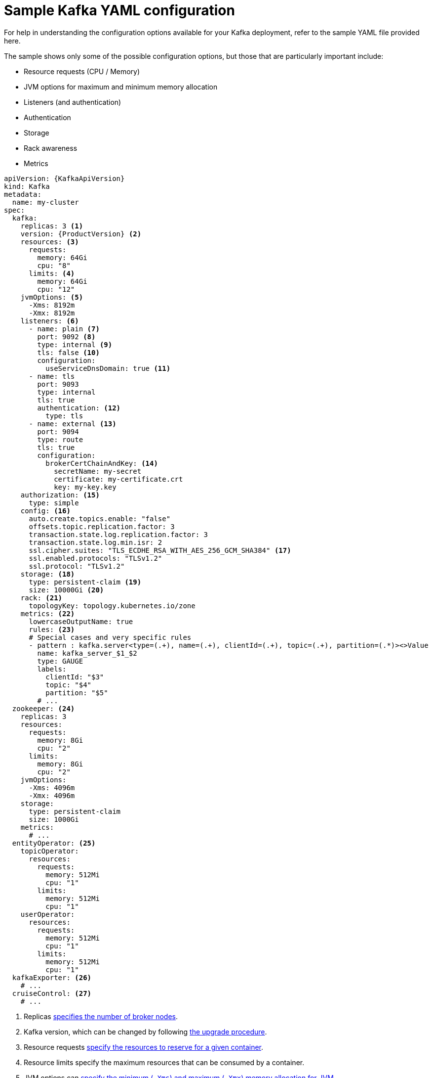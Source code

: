 // Module included in the following assemblies:
//
// assembly-deployment-configuration.adoc

[id='ref-sample-kafka-resource-config-{context}']
= Sample Kafka YAML configuration

For help in understanding the configuration options available for your Kafka deployment, refer to the sample YAML file provided here.

The sample shows only some of the possible configuration options, but those that are particularly important include:

* Resource requests (CPU / Memory)
* JVM options for maximum and minimum memory allocation
* Listeners (and authentication)
* Authentication
* Storage
* Rack awareness
* Metrics

[source,shell,subs="+attributes"]
----
apiVersion: {KafkaApiVersion}
kind: Kafka
metadata:
  name: my-cluster
spec:
  kafka:
    replicas: 3 <1>
    version: {ProductVersion} <2>
    resources: <3>
      requests:
        memory: 64Gi
        cpu: "8"
      limits: <4>
        memory: 64Gi
        cpu: "12"
    jvmOptions: <5>
      -Xms: 8192m
      -Xmx: 8192m
    listeners: <6>
      - name: plain <7>
        port: 9092 <8>
        type: internal <9>
        tls: false <10>
        configuration:
          useServiceDnsDomain: true <11>
      - name: tls
        port: 9093
        type: internal
        tls: true
        authentication: <12>
          type: tls
      - name: external <13>
        port: 9094
        type: route
        tls: true
        configuration:
          brokerCertChainAndKey: <14>
            secretName: my-secret
            certificate: my-certificate.crt
            key: my-key.key
    authorization: <15>
      type: simple
    config: <16>
      auto.create.topics.enable: "false"
      offsets.topic.replication.factor: 3
      transaction.state.log.replication.factor: 3
      transaction.state.log.min.isr: 2
      ssl.cipher.suites: "TLS_ECDHE_RSA_WITH_AES_256_GCM_SHA384" <17>
      ssl.enabled.protocols: "TLSv1.2"
      ssl.protocol: "TLSv1.2"
    storage: <18>
      type: persistent-claim <19>
      size: 10000Gi <20>
    rack: <21>
      topologyKey: topology.kubernetes.io/zone
    metrics: <22>
      lowercaseOutputName: true
      rules: <23>
      # Special cases and very specific rules
      - pattern : kafka.server<type=(.+), name=(.+), clientId=(.+), topic=(.+), partition=(.*)><>Value
        name: kafka_server_$1_$2
        type: GAUGE
        labels:
          clientId: "$3"
          topic: "$4"
          partition: "$5"
        # ...
  zookeeper: <24>
    replicas: 3
    resources:
      requests:
        memory: 8Gi
        cpu: "2"
      limits:
        memory: 8Gi
        cpu: "2"
    jvmOptions:
      -Xms: 4096m
      -Xmx: 4096m
    storage:
      type: persistent-claim
      size: 1000Gi
    metrics:
      # ...
  entityOperator: <25>
    topicOperator:
      resources:
        requests:
          memory: 512Mi
          cpu: "1"
        limits:
          memory: 512Mi
          cpu: "1"
    userOperator:
      resources:
        requests:
          memory: 512Mi
          cpu: "1"
        limits:
          memory: 512Mi
          cpu: "1"
  kafkaExporter: <26>
    # ...
  cruiseControl: <27>
    # ...
----

<1> Replicas xref:assembly-kafka-broker-replicas-{context}[specifies the number of broker nodes].
<2> Kafka version, which can be changed by following link:{BookURLDeploying}#assembly-upgrade-str[the upgrade procedure].
<3> Resource requests xref:ref-resource-limits-and-requests-{context}[specify the resources to reserve for a given container].
<4> Resource limits specify the maximum resources that can be consumed by a container.
<5> JVM options can xref:ref-jvm-options-{context}[specify the minimum (`-Xms`) and maximum (`-Xmx`) memory allocation for JVM].
<6> Listeners configure how clients connect to the Kafka cluster via bootstrap addresses. Listeners are xref:assembly-securing-kafka-brokers-str[configured as _internal_ or _external_ listeners for connection inside or outside the Kubernetes cluster].
<7> Name to identify the listener. Must be unique within the Kafka cluster.
<8> Port number used by the listener inside Kafka. The port number has to be unique within a given Kafka cluster. Allowed port numbers are 9092 and higher with the exception of ports 9404 and 9999, which are already used for Prometheus and JMX. Depending on the listener type, the port number might not be the same as the port number that connects Kafka clients.
<9> Listener type specified as `internal`, or for external listeners, as `route`, `loadbalancer`, `nodeport` or `ingress`.
<10> Enables TLS encryption for each listener. Default is `false`. TLS encryption is not required for `route` listeners.
<11> Defines whether the fully-qualified DNS names including the cluster service suffix (usually `.cluster.local`) are assigned.
<12> Listener authentication mechanism xref:assembly-securing-kafka-brokers-str[specified as mutual TLS, SCRAM-SHA-512 or token-based OAuth 2.0].
<13> External listener configuration specifies xref:assembly-configuring-external-listeners-str[how the Kafka cluster is exposed outside Kubernetes, such as through a `route`, `loadbalancer` or `nodeport`].
<14> Optional configuration for a xref:kafka-listener-certificates-str[Kafka listener certificate] managed by an external Certificate Authority. The `brokerCertChainAndKey` property specifies a `Secret` that holds a server certificate and a private key. Kafka listener certificates can also be configured for TLS listeners.
<15> Authorization xref:con-securing-kafka-authorization-str[enables simple, OAUTH 2.0 or OPA authorization on the Kafka broker.] Simple authorization uses the `AclAuthorizer` Kafka plugin.
<16> Config specifies the broker configuration. xref:type-KafkaClusterSpec-reference[Standard Apache Kafka configuration may be provided, restricted to those properties not managed directly by Strimzi].
<17> xref:type-KafkaClusterSpec-reference[SSL properties for external listeners to run with a specific _cipher suite_ for a TLS version].
<18> Storage is xref:assembly-storage-{context}[configured as `ephemeral`, `persistent-claim` or `jbod`].
<19> Storage size for xref:proc-resizing-persistent-volumes-{context}[persistent volumes may be increased] and additional xref:proc-adding-volumes-to-jbod-storage-{context}[volumes may be added to JBOD storage].
<20> Persistent storage has xref:ref-persistent-storage-{context}[additional configuration options], such as a storage `id` and `class` for dynamic volume provisioning.
<21> Rack awareness is xref:type-Rack-reference[configured to spread replicas across different racks]. A `topology` key must match the label of a cluster node.
<22> Kafka link:{BookURLDeploying}#assembly-metrics-setup-str[metrics configuration for use with Prometheus].
<23> Kafka rules for exporting metrics to a Grafana dashboard through the JMX Exporter. A set of rules provided with Strimzi may be copied to your Kafka resource configuration.
<24> xref:assembly-zookeeper-node-configuration-{context}[ZooKeeper-specific configuration], which contains properties similar to the Kafka configuration.
<25> Entity Operator configuration, which xref:assembly-kafka-entity-operator-{context}[specifies the configuration for the Topic Operator and User Operator].
<26> Kafka Exporter configuration, which is used xref:assembly-kafka-exporter-configuration-{context}[to expose data as Prometheus metrics].
<27> Cruise Control configuration, which is used xref:cruise-control-concepts-str[to rebalance the Kafka cluster].
